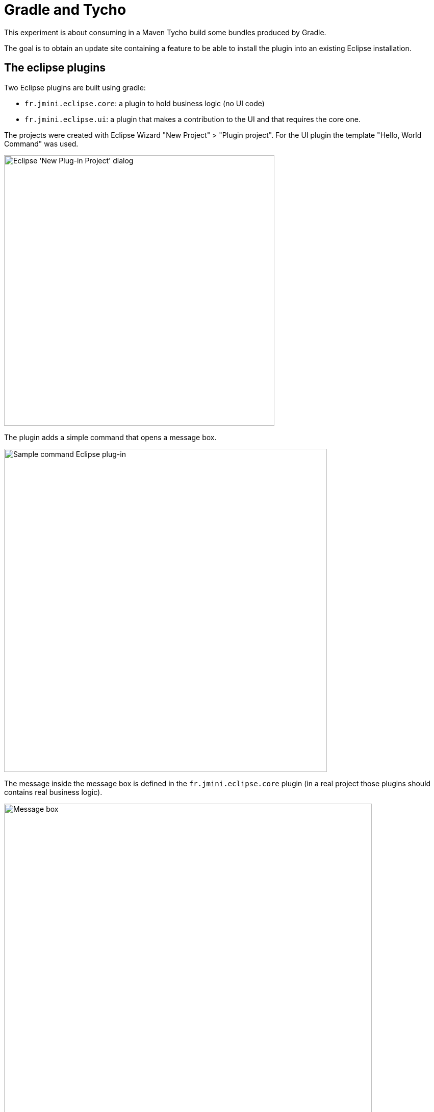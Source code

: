 ifndef::root[]
:root: ../docs/
endif::[]

= Gradle and Tycho

This experiment is about consuming in a Maven Tycho build some bundles produced by Gradle.

The goal is to obtain an update site containing a feature to be able to install the plugin into an existing Eclipse installation.

== The eclipse plugins

Two Eclipse plugins are built using gradle:

* `fr.jmini.eclipse.core`: a plugin to hold business logic (no UI code)
* `fr.jmini.eclipse.ui`: a plugin that makes a contribution to the UI and that requires the core one.

The projects were created with Eclipse Wizard "New Project" > "Plugin project". For the UI plugin the template "Hello, World Command" was used.

image::{root}imgs/new-plugin-project-template.png[Eclipse 'New Plug-in Project' dialog,530]

The plugin adds a simple command that opens a message box.

image::{root}imgs/sample-command.png[Sample command Eclipse plug-in,633]

The message inside the message box is defined in the `fr.jmini.eclipse.core` plugin (in a real project those plugins should contains real business logic).

image::{root}imgs/message-box.png[Message box,721]

== Technical setup

Gradle is used to build the two plugins (`fr.jmini.eclipse.core` and `fr.jmini.eclipse.ui`).
The command `./gradlew publish` will publish them in a local maven repository located under `build/repo/` at the root of the `gradle-and-tycho` project.

The maven tycho build is configured using the link:https://wiki.eclipse.org/Tycho/How_Tos/Dependency_on_pom-first_artifacts[the `<pomDependencies>consider</pomDependencies>` feature] to pick up the jars published by gradle in the first step.

Then it builds following two modules:

* `feature.fr.jmini.eclipse`
* `updatesite.fr.jmini.eclipse`

Tycho can be executed with `mvn package`.
It requires Java 11 to run (prerequisite for tycho `2.x.x`).

The result of the build is an update-site folder located here: `updatesite.fr.jmini.eclipse/target/site/`.
